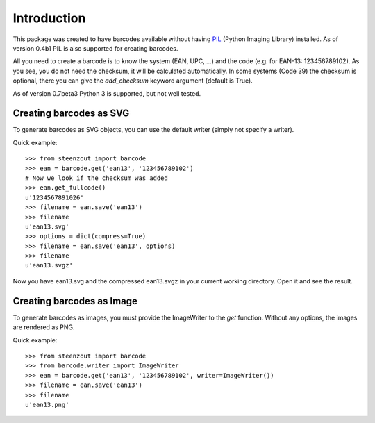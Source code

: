 Introduction
============

This package was created to have barcodes available without having
PIL_ (Python Imaging Library) installed. As of version 0.4b1 PIL
is also supported for creating barcodes.

All you need to create a barcode is to know the system (EAN, UPC, ...)
and the code (e.g. for EAN-13: 123456789102). As you see, you do not
need the checksum, it will be calculated automatically. In some systems
(Code 39) the checksum is optional, there you can give the `add_checksum`
keyword argument (default is True).

As of version 0.7beta3 Python 3 is supported, but not well tested.

.. _PIL: http://www.pythonware.com/products/pil

Creating barcodes as SVG
------------------------

To generate barcodes as SVG objects, you can use the default writer
(simply not specify a writer).

Quick example::

    >>> from steenzout import barcode
    >>> ean = barcode.get('ean13', '123456789102')
    # Now we look if the checksum was added
    >>> ean.get_fullcode()
    u'1234567891026'
    >>> filename = ean.save('ean13')
    >>> filename
    u'ean13.svg'
    >>> options = dict(compress=True)
    >>> filename = ean.save('ean13', options)
    >>> filename
    u'ean13.svgz'

Now you have ean13.svg and the compressed ean13.svgz in your current
working directory. Open it and see the result.

Creating barcodes as Image
--------------------------

.. versionadded:: 0.4b1

To generate barcodes as images, you must provide the ImageWriter to the
`get` function. Without any options, the images are rendered
as PNG.

Quick example::

    >>> from steenzout import barcode
    >>> from barcode.writer import ImageWriter
    >>> ean = barcode.get('ean13', '123456789102', writer=ImageWriter())
    >>> filename = ean.save('ean13')
    >>> filename
    u'ean13.png'
